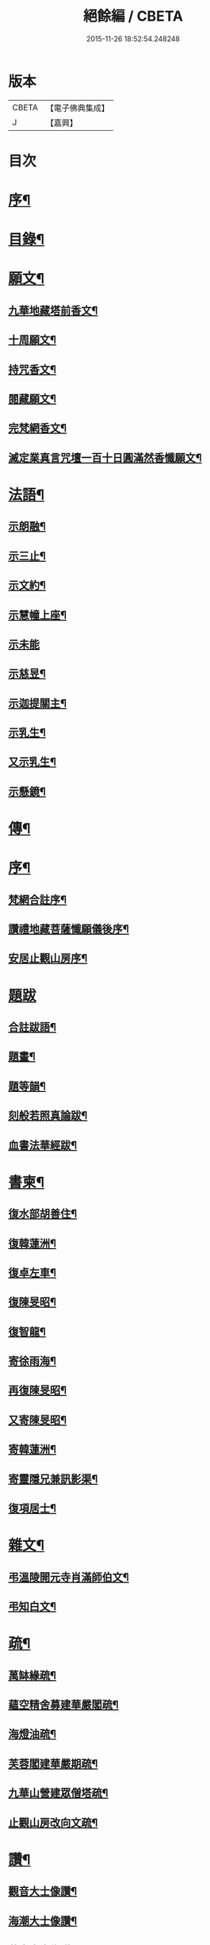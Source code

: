#+TITLE: 絕餘編 / CBETA
#+DATE: 2015-11-26 18:52:54.248248
* 版本
 |     CBETA|【電子佛典集成】|
 |         J|【嘉興】    |

* 目次
* [[file:KR6q0205_001.txt::001-0573a2][序¶]]
* [[file:KR6q0205_001.txt::001-0573a20][目錄¶]]
* [[file:KR6q0205_001.txt::0573c4][願文¶]]
** [[file:KR6q0205_001.txt::0573c5][九華地藏塔前香文¶]]
** [[file:KR6q0205_001.txt::0574a8][十周願文¶]]
** [[file:KR6q0205_001.txt::0574c20][持咒香文¶]]
** [[file:KR6q0205_001.txt::0575b12][閱藏願文¶]]
** [[file:KR6q0205_001.txt::0575c12][完梵網香文¶]]
** [[file:KR6q0205_001.txt::0576c23][滅定業真言咒壇一百十日圓滿然香懺願文¶]]
* [[file:KR6q0205_002.txt::002-0578c4][法語¶]]
** [[file:KR6q0205_002.txt::002-0578c5][示朗融¶]]
** [[file:KR6q0205_002.txt::002-0578c17][示三止¶]]
** [[file:KR6q0205_002.txt::0579a4][示文約¶]]
** [[file:KR6q0205_002.txt::0579a21][示慧幢上座¶]]
** [[file:KR6q0205_002.txt::0579b27][示未能]]
** [[file:KR6q0205_002.txt::0580a5][示慈昱¶]]
** [[file:KR6q0205_002.txt::0580a24][示迦提關主¶]]
** [[file:KR6q0205_002.txt::0580b16][示乳生¶]]
** [[file:KR6q0205_002.txt::0580c8][又示乳生¶]]
** [[file:KR6q0205_002.txt::0580c26][示懸鏡¶]]
* [[file:KR6q0205_002.txt::0581a9][傳¶]]
* [[file:KR6q0205_003.txt::003-0583a4][序¶]]
** [[file:KR6q0205_003.txt::003-0583a5][梵網合註序¶]]
** [[file:KR6q0205_003.txt::0583b13][讚禮地藏菩薩懺願儀後序¶]]
** [[file:KR6q0205_003.txt::0583c6][安居止觀山房序¶]]
* [[file:KR6q0205_003.txt::0584a27][題跋]]
** [[file:KR6q0205_003.txt::0584b2][合註跋語¶]]
** [[file:KR6q0205_003.txt::0584b11][題畫¶]]
** [[file:KR6q0205_003.txt::0584b19][題等韻¶]]
** [[file:KR6q0205_003.txt::0584c5][刻般若照真論跋¶]]
** [[file:KR6q0205_003.txt::0584c22][血書法華經跋¶]]
* [[file:KR6q0205_003.txt::0585a11][書柬¶]]
** [[file:KR6q0205_003.txt::0585a12][復水部胡善住¶]]
** [[file:KR6q0205_003.txt::0585b12][復韓蓮洲¶]]
** [[file:KR6q0205_003.txt::0585c2][復卓左車¶]]
** [[file:KR6q0205_003.txt::0585c18][復陳旻昭¶]]
** [[file:KR6q0205_003.txt::0586a25][復智龍¶]]
** [[file:KR6q0205_003.txt::0586b11][寄徐雨海¶]]
** [[file:KR6q0205_003.txt::0586c11][再復陳旻昭¶]]
** [[file:KR6q0205_003.txt::0586c24][又寄陳旻昭¶]]
** [[file:KR6q0205_003.txt::0587a14][寄韓蓮洲¶]]
** [[file:KR6q0205_003.txt::0587a27][寄靈隱兄兼訊影渠¶]]
** [[file:KR6q0205_003.txt::0587b13][復項居士¶]]
* [[file:KR6q0205_003.txt::0587b24][雜文¶]]
** [[file:KR6q0205_003.txt::0587b25][弔溫陵開元寺肖滿師伯文¶]]
** [[file:KR6q0205_003.txt::0587c24][弔知白文¶]]
* [[file:KR6q0205_003.txt::0588a11][疏¶]]
** [[file:KR6q0205_003.txt::0588a12][萬缽緣疏¶]]
** [[file:KR6q0205_003.txt::0588b20][蘊空精舍募建華嚴閣疏¶]]
** [[file:KR6q0205_003.txt::0588c15][海燈油疏¶]]
** [[file:KR6q0205_003.txt::0589a3][芙蓉閣建華嚴期疏¶]]
** [[file:KR6q0205_003.txt::0589b9][九華山營建眾僧塔疏¶]]
** [[file:KR6q0205_003.txt::0589c5][止觀山房改向文疏¶]]
* [[file:KR6q0205_004.txt::004-0590a4][讚¶]]
** [[file:KR6q0205_004.txt::004-0590a5][觀音大士像讚¶]]
** [[file:KR6q0205_004.txt::004-0590a11][海潮大士像讚¶]]
** [[file:KR6q0205_004.txt::004-0590a15][蓮舟大士像讚¶]]
** [[file:KR6q0205_004.txt::004-0590a18][海湧文殊像讚¶]]
** [[file:KR6q0205_004.txt::004-0590a22][十八應真像讚二首題貫休真蹟¶]]
** [[file:KR6q0205_004.txt::004-0590a23][出山七尊¶]]
** [[file:KR6q0205_004.txt::0590b3][水閣十一尊¶]]
** [[file:KR6q0205_004.txt::0590b10][達磨祖師像讚¶]]
** [[file:KR6q0205_004.txt::0590b16][九華化城寺大圓禪師像讚¶]]
** [[file:KR6q0205_004.txt::0590b20][龍庵老人像讚¶]]
** [[file:KR6q0205_004.txt::0590b25][博山無異師伯像讚¶]]
* [[file:KR6q0205_004.txt::0590c11][銘¶]]
** [[file:KR6q0205_004.txt::0590c12][淨信堂銘¶]]
** [[file:KR6q0205_004.txt::0590c17][梵網室銘¶]]
** [[file:KR6q0205_004.txt::0590c22][墨銘十六首¶]]
*** [[file:KR6q0205_004.txt::0590c23][靈光獨耀(一)¶]]
*** [[file:KR6q0205_004.txt::0590c25][赤澤摩尼(二)¶]]
*** [[file:KR6q0205_004.txt::0590c27][琉璃液(三)¶]]
*** [[file:KR6q0205_004.txt::0591a2][烏金髓(四)¶]]
*** [[file:KR6q0205_004.txt::0591a4][空青乳(五)¶]]
*** [[file:KR6q0205_004.txt::0591a6][紫雲根(六)¶]]
*** [[file:KR6q0205_004.txt::0591a8][含音(七)¶]]
*** [[file:KR6q0205_004.txt::0591a10][攝電(八)¶]]
*** [[file:KR6q0205_004.txt::0591a12][驪珠(九)¶]]
*** [[file:KR6q0205_004.txt::0591a14][禹璧(十)¶]]
*** [[file:KR6q0205_004.txt::0591a16][月華(十一)¶]]
*** [[file:KR6q0205_004.txt::0591a18][霞燦(十二)¶]]
*** [[file:KR6q0205_004.txt::0591a20][凝碧(十三)¶]]
*** [[file:KR6q0205_004.txt::0591a22][蒼露(十四)¶]]
*** [[file:KR6q0205_004.txt::0591a24][靈草(十五)¶]]
*** [[file:KR6q0205_004.txt::0591a26][玄芝(十六)¶]]
** [[file:KR6q0205_004.txt::0591a27][方竹杖銘五首]]
* [[file:KR6q0205_004.txt::0591b8][詩偈¶]]
** [[file:KR6q0205_004.txt::0591b9][山居百八偈¶]]
*** [[file:KR6q0205_004.txt::0591b9][引]]
*** [[file:KR6q0205_004.txt::0591b15][一¶]]
*** [[file:KR6q0205_004.txt::0591b18][二¶]]
*** [[file:KR6q0205_004.txt::0591b21][三¶]]
*** [[file:KR6q0205_004.txt::0591b24][四¶]]
*** [[file:KR6q0205_004.txt::0591b27][五¶]]
*** [[file:KR6q0205_004.txt::0591c3][六¶]]
*** [[file:KR6q0205_004.txt::0591c6][七¶]]
*** [[file:KR6q0205_004.txt::0591c9][八¶]]
*** [[file:KR6q0205_004.txt::0591c12][九¶]]
*** [[file:KR6q0205_004.txt::0591c15][十¶]]
*** [[file:KR6q0205_004.txt::0591c18][十一¶]]
*** [[file:KR6q0205_004.txt::0591c21][十二¶]]
*** [[file:KR6q0205_004.txt::0591c24][十三¶]]
*** [[file:KR6q0205_004.txt::0591c27][十四¶]]
*** [[file:KR6q0205_004.txt::0592a3][十五¶]]
*** [[file:KR6q0205_004.txt::0592a6][十六¶]]
*** [[file:KR6q0205_004.txt::0592a9][十七¶]]
*** [[file:KR6q0205_004.txt::0592a12][十八¶]]
*** [[file:KR6q0205_004.txt::0592a15][十九¶]]
*** [[file:KR6q0205_004.txt::0592a18][二十¶]]
*** [[file:KR6q0205_004.txt::0592a21][二十一¶]]
*** [[file:KR6q0205_004.txt::0592a24][二十二¶]]
*** [[file:KR6q0205_004.txt::0592a27][二十三¶]]
*** [[file:KR6q0205_004.txt::0592b3][二十四¶]]
*** [[file:KR6q0205_004.txt::0592b6][二十五¶]]
*** [[file:KR6q0205_004.txt::0592b9][二十六¶]]
*** [[file:KR6q0205_004.txt::0592b12][二十七¶]]
*** [[file:KR6q0205_004.txt::0592b15][二十八¶]]
*** [[file:KR6q0205_004.txt::0592b18][二十九¶]]
*** [[file:KR6q0205_004.txt::0592b21][三十¶]]
*** [[file:KR6q0205_004.txt::0592b24][三十一¶]]
*** [[file:KR6q0205_004.txt::0592b27][三十二¶]]
*** [[file:KR6q0205_004.txt::0592c3][三十三¶]]
*** [[file:KR6q0205_004.txt::0592c6][三十四¶]]
*** [[file:KR6q0205_004.txt::0592c11][三十五¶]]
*** [[file:KR6q0205_004.txt::0592c14][三十六¶]]
*** [[file:KR6q0205_004.txt::0592c17][三十七¶]]
*** [[file:KR6q0205_004.txt::0592c20][三十八¶]]
*** [[file:KR6q0205_004.txt::0592c23][三十九¶]]
*** [[file:KR6q0205_004.txt::0592c26][四十¶]]
*** [[file:KR6q0205_004.txt::0593a2][四十一¶]]
*** [[file:KR6q0205_004.txt::0593a5][四十二¶]]
*** [[file:KR6q0205_004.txt::0593a8][四十三¶]]
*** [[file:KR6q0205_004.txt::0593a11][四十四¶]]
*** [[file:KR6q0205_004.txt::0593a14][四十五¶]]
*** [[file:KR6q0205_004.txt::0593a17][四十六¶]]
*** [[file:KR6q0205_004.txt::0593a21][四十七¶]]
*** [[file:KR6q0205_004.txt::0593a24][四十八¶]]
*** [[file:KR6q0205_004.txt::0593a27][四十九]]
*** [[file:KR6q0205_004.txt::0593b4][五十¶]]
*** [[file:KR6q0205_004.txt::0593b8][五十一¶]]
*** [[file:KR6q0205_004.txt::0593b11][五十二¶]]
*** [[file:KR6q0205_004.txt::0593b14][五十三¶]]
*** [[file:KR6q0205_004.txt::0593b17][五十四¶]]
*** [[file:KR6q0205_004.txt::0593b20][五十五¶]]
*** [[file:KR6q0205_004.txt::0593b23][五十六¶]]
*** [[file:KR6q0205_004.txt::0593b26][五十七¶]]
*** [[file:KR6q0205_004.txt::0593c2][五十八¶]]
*** [[file:KR6q0205_004.txt::0593c5][五十九¶]]
*** [[file:KR6q0205_004.txt::0593c9][六十¶]]
*** [[file:KR6q0205_004.txt::0593c12][六十一¶]]
*** [[file:KR6q0205_004.txt::0593c15][六十二¶]]
*** [[file:KR6q0205_004.txt::0593c18][六十三¶]]
*** [[file:KR6q0205_004.txt::0593c21][六十四¶]]
*** [[file:KR6q0205_004.txt::0593c24][六十五¶]]
*** [[file:KR6q0205_004.txt::0593c27][六十六¶]]
*** [[file:KR6q0205_004.txt::0594a3][六十七¶]]
*** [[file:KR6q0205_004.txt::0594a6][六十八¶]]
*** [[file:KR6q0205_004.txt::0594a9][六十九¶]]
*** [[file:KR6q0205_004.txt::0594a12][七十¶]]
*** [[file:KR6q0205_004.txt::0594a15][七十一¶]]
*** [[file:KR6q0205_004.txt::0594a18][七十二¶]]
*** [[file:KR6q0205_004.txt::0594a21][七十三¶]]
*** [[file:KR6q0205_004.txt::0594a24][七十四¶]]
*** [[file:KR6q0205_004.txt::0594a27][七十五¶]]
*** [[file:KR6q0205_004.txt::0594b3][七十六¶]]
*** [[file:KR6q0205_004.txt::0594b6][七十七¶]]
*** [[file:KR6q0205_004.txt::0594b9][七十八¶]]
*** [[file:KR6q0205_004.txt::0594b12][七十九¶]]
*** [[file:KR6q0205_004.txt::0594b15][八十¶]]
*** [[file:KR6q0205_004.txt::0594b18][八十一¶]]
*** [[file:KR6q0205_004.txt::0594b21][八十二¶]]
*** [[file:KR6q0205_004.txt::0594b24][八十三¶]]
*** [[file:KR6q0205_004.txt::0594b27][八十四¶]]
*** [[file:KR6q0205_004.txt::0594c3][八十五¶]]
*** [[file:KR6q0205_004.txt::0594c6][八十六¶]]
*** [[file:KR6q0205_004.txt::0594c9][八十七¶]]
*** [[file:KR6q0205_004.txt::0594c12][八十八¶]]
*** [[file:KR6q0205_004.txt::0594c15][八十九¶]]
*** [[file:KR6q0205_004.txt::0594c18][九十¶]]
*** [[file:KR6q0205_004.txt::0594c21][九十一¶]]
*** [[file:KR6q0205_004.txt::0594c24][九十二¶]]
*** [[file:KR6q0205_004.txt::0594c27][九十三¶]]
*** [[file:KR6q0205_004.txt::0595a3][九十四¶]]
*** [[file:KR6q0205_004.txt::0595a6][九十五¶]]
*** [[file:KR6q0205_004.txt::0595a9][九十六¶]]
*** [[file:KR6q0205_004.txt::0595a12][九十七¶]]
*** [[file:KR6q0205_004.txt::0595a15][九十八¶]]
*** [[file:KR6q0205_004.txt::0595a18][九十九¶]]
*** [[file:KR6q0205_004.txt::0595a21][一百¶]]
*** [[file:KR6q0205_004.txt::0595a24][百一¶]]
*** [[file:KR6q0205_004.txt::0595a27][百二¶]]
*** [[file:KR6q0205_004.txt::0595b3][百三¶]]
*** [[file:KR6q0205_004.txt::0595b6][百四¶]]
*** [[file:KR6q0205_004.txt::0595b9][百五¶]]
*** [[file:KR6q0205_004.txt::0595b12][百六¶]]
*** [[file:KR6q0205_004.txt::0595b15][百七¶]]
*** [[file:KR6q0205_004.txt::0595b18][百八¶]]
** [[file:KR6q0205_004.txt::0595b21][幻寓華嚴菴四偈¶]]
** [[file:KR6q0205_004.txt::0595c3][遣病歌¶]]
** [[file:KR6q0205_004.txt::0595c11][夢徹公有感為持咒偈¶]]
** [[file:KR6q0205_004.txt::0595c16][三十八歲生日偈¶]]
** [[file:KR6q0205_004.txt::0595c25][有所慰¶]]
** [[file:KR6q0205_004.txt::0596a6][病餘寫懷四偈¶]]
** [[file:KR6q0205_004.txt::0596a19][重閱大藏偈¶]]
** [[file:KR6q0205_004.txt::0596a27][有感偶成]]
** [[file:KR6q0205_004.txt::0596b7][喜病口占¶]]
** [[file:KR6q0205_004.txt::0596b10][題五釵松¶]]
** [[file:KR6q0205_004.txt::0596b18][贈見心開士偈¶]]
** [[file:KR6q0205_004.txt::0596b27][丁丑季冬禮千佛於九華藏樓偈贈諸友¶]]
** [[file:KR6q0205_004.txt::0596c17][贈頂瞿師掩關念佛¶]]
** [[file:KR6q0205_004.txt::0596c24][因拄杖折聯成舊句¶]]
** [[file:KR6q0205_004.txt::0596c27][夢感正法衰替痛哭而醒述偈寫懷二首]]
** [[file:KR6q0205_004.txt::0597a8][道過齊雲問訊貞武¶]]
** [[file:KR6q0205_004.txt::0597a12][四十初度寫懷¶]]
** [[file:KR6q0205_004.txt::0597a16][雨窗選佛分得東文二韻¶]]
** [[file:KR6q0205_004.txt::0597a21][喜雨歌¶]]
** [[file:KR6q0205_004.txt::0597a27][贈葆一兄]]
** [[file:KR6q0205_004.txt::0597b9][寄懷未能¶]]
** [[file:KR6q0205_004.txt::0597b13][新秋懷如是師¶]]
** [[file:KR6q0205_004.txt::0597b16][警眾友¶]]
** [[file:KR6q0205_004.txt::0597b19][題扇寄懷野愚索印章¶]]
** [[file:KR6q0205_004.txt::0597b24][贈華林開士¶]]
** [[file:KR6q0205_004.txt::0597c4][別玄覽¶]]
* [[file:KR6q0205_004.txt::0597c12][附對聯¶]]
** [[file:KR6q0205_004.txt::0597c13][地藏塔前對聯¶]]
** [[file:KR6q0205_004.txt::0597c16][化城大殿對聯¶]]
** [[file:KR6q0205_004.txt::0597c19][法堂對聯¶]]
** [[file:KR6q0205_004.txt::0597c22][三門對聯¶]]
* 卷
** [[file:KR6q0205_001.txt][絕餘編 1]]
** [[file:KR6q0205_002.txt][絕餘編 2]]
** [[file:KR6q0205_003.txt][絕餘編 3]]
** [[file:KR6q0205_004.txt][絕餘編 4]]
